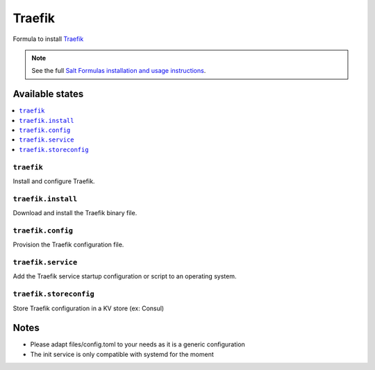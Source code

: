 =======
Traefik
=======

Formula to install `Traefik <https://traefik.io>`_

.. note::
    See the full `Salt Formulas installation and usage instructions
    <http://docs.saltstack.com/en/latest/topics/development/conventions/formulas.html>`_.

Available states
================

.. contents::
    :local:

``traefik``
------------

Install and configure Traefik.

``traefik.install``
--------------------

Download and install the Traefik binary file.

``traefik.config``
-------------------

Provision the Traefik configuration file.

``traefik.service``
-------------------

Add the Traefik service startup configuration or script to an operating system.


``traefik.storeconfig``
-----------------------
Store Traefik configuration in a KV store (ex: Consul)

Notes
=====

- Please adapt files/config.toml to your needs as it is a generic configuration
- The init service is only compatible with systemd for the moment

